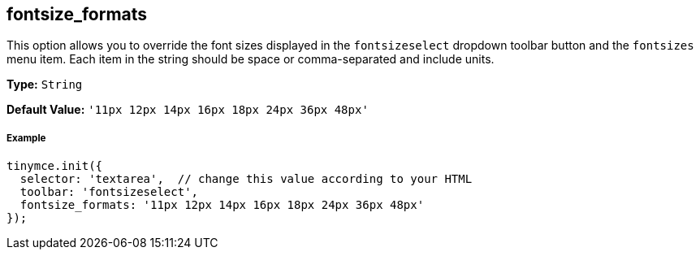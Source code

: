 [[fontsize_formats]]
== fontsize_formats

This option allows you to override the font sizes displayed in the `fontsizeselect` dropdown toolbar button and the `fontsizes` menu item. Each item in the string should be space or comma-separated and include units.

*Type:* `String`

*Default Value:* `'11px 12px 14px 16px 18px 24px 36px 48px'`

[discrete#example]
===== Example

[source,js]
----
tinymce.init({
  selector: 'textarea',  // change this value according to your HTML
  toolbar: 'fontsizeselect',
  fontsize_formats: '11px 12px 14px 16px 18px 24px 36px 48px'
});
----
